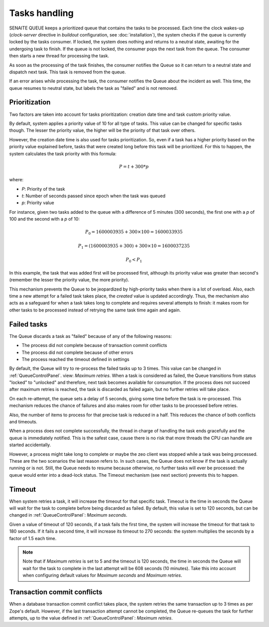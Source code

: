 Tasks handling
==============

SENAITE QUEUE keeps a prioritized queue that contains the tasks to be processed.
Each time the clock wakes-up (*clock-server* directive in *buildout*
configuration, see :doc:`installation`), the system checks if the queue is
currently locked by the tasks consumer. If locked, the system does nothing and
returns to a neutral state, awaiting for the undergoing task to finish. If the
queue is not locked, the consumer pops the next task from the queue. The
consumer then starts a new thread for processing the task.

As soon as the processing of the task finishes, the consumer notifies the Queue
so it can return to a neutral state and dispatch next task. This task is removed
from the queue.

If an error arises while processing the task, the consumer notifies the Queue
about the incident as well. This time, the queue resumes to neutral state, but
labels the task as "failed" and is not removed.

Prioritization
--------------

Two factors are taken into account for tasks prioritization: creation date time
and task custom priority value.

By default, system applies a priority value of 10 for all type of tasks. This
value can be changed for specific tasks though. The lesser the priority value,
the higher will be the priority of that task over others.

However, the creation date time is also used for tasks prioritization. So, even
if a task has a higher priority based on the priority value explained before,
tasks that were created long before this task will be prioritized. For this to
happen, the system calculates the task priority with this formula:

.. math::

    P = t + 300 * p

where:

* *P*: Priority of the task
* *t*: Number of seconds passed since epoch when the task was queued
* *p*: Priority value

For instance, given two tasks added to the queue with a difference of 5 minutes
(300 seconds), the first one with a *p* of 100 and the second with a *p* of 10:

.. math::

    P_0 = 1600003935 + 300 \times 100 = 1600033935

    P_1 = (1600003935 + 300) + 300 \times 10 = 1600037235

    P_0 < P_1

In this example, the task that was added first will be processed first, although
its priority value was greater than second's (remember the lesser the priority
value, the more priority).

This mechanism prevents the Queue to be jeopardized by high-priority tasks when
there is a lot of overload. Also, each time a new attempt for a failed task
takes place, the *created* value is updated accordingly. Thus, the mechanism
also acts as a safeguard for when a task takes long to complete and requires
several attempts to finish: it makes room for other tasks to be processed
instead of retrying the same task time again and again.


Failed tasks
------------

The Queue discards a task as "failed" because of any of the following reasons:

* The process did not complete because of transaction commit conflicts

* The process did not complete because of other errors

* The process reached the timeout defined in settings

By default, the Queue will try to re-process the failed tasks up to 3 times.
This value can be changed in :ref:`QueueControlPanel`. view: *Maximum retries*.
When a task is considered as failed, the Queue transitions from status "locked"
to "unlocked" and therefore, next task becomes available for consumption. If the
process does not succeed after maximum retries is reached, the task is discarded
as failed again, but no further retries will take place.

On each re-attempt, the queue sets a delay of 5 seconds, giving some time before
the task is re-processed. This mechanism reduces the chance of failures and also
makes room for other tasks to be processed before retries.

Also, the number of items to process for that precise task is reduced in a half.
This reduces the chance of both conflicts and timeouts.

When a process does not complete successfully, the thread in charge of handling
the task ends gracefully and the queue is immediately notified. This is the
safest case, cause there is no risk that more threads the CPU can handle are
started accidentally.

However, a process might take long to complete or maybe the zeo client was
stopped while a task was being processed. These are the two scenarios the last
reason refers to. In such cases, the Queue does not know if the task is actually
running or is not. Still, the Queue needs to resume because otherwise, no
further tasks will ever be processed: the queue would enter into a dead-lock
status. The Timeout mechanism (see next section) prevents this to happen.


Timeout
-------

When system retries a task, it will increase the timeout for that specific task.
Timeout is the time in seconds the Queue will wait for the task to complete
before being discarded as failed. By default, this value is set to 120 seconds,
but can be changed in :ref:`QueueControlPanel`: *Maximum seconds*.

Given a value of timeout of 120 seconds, if a task fails the first time, the
system will increase the timeout for that task to 180 seconds. If it fails a
second time, it will increase its timeout to 270 seconds: the system multiplies
the seconds by a factor of 1.5 each time.

.. note:: Note that if *Maximum retries* is set to 5 and the timeout is 120
          seconds, the time in seconds the Queue will wait for the task to
          complete in the last attempt will be 608 seconds (10 minutes).
          Take this into account when configuring default values for
          *Maximum seconds* and *Maximum retries*.


Transaction commit conflicts
----------------------------

When a database transaction commit conflict takes place, the system retries the
same transaction up to 3 times as per Zope's default. However, if the last
transaction attempt cannot be completed, the Queue re-queues the task for
further attempts, up to the value defined in :ref:`QueueControlPanel`:
*Maximum retries*.
